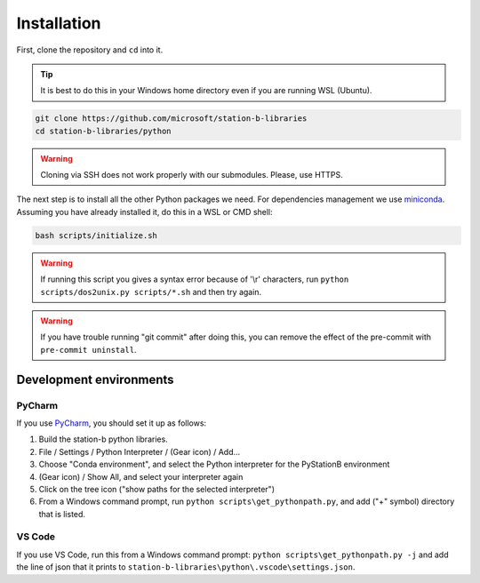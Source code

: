 .. _monorepo-installation:

Installation
============

First, clone the repository and ``cd`` into it.

.. tip:: It is best to do this in your Windows home directory even if you are running WSL (Ubuntu). 

.. code-block:: bash

    git clone https://github.com/microsoft/station-b-libraries
    cd station-b-libraries/python

.. warning:: Cloning via SSH does not work properly with our submodules. Please, use HTTPS.

The next step is to install all the other Python packages we need. For dependencies management we use
`miniconda <https://docs.conda.io/en/latest/>`_. Assuming you have already installed it, do this in a
WSL or CMD shell:

.. code-block:: bash

    bash scripts/initialize.sh

.. warning::  
   If running this script you gives a syntax error because of '\\r' characters, run
   ``python scripts/dos2unix.py scripts/*.sh`` and then try again.

.. warning:: If you have trouble running "git commit" after doing this, you can remove the effect of
             the pre-commit with ``pre-commit uninstall``.


Development environments
------------------------
PyCharm
~~~~~~~

If you use `PyCharm <https://www.jetbrains.com/pycharm/>`_, you should set it up as follows:

1. Build the station-b python libraries.
2. File / Settings / Python Interpreter / (Gear icon) / Add...
3. Choose "Conda environment", and select the Python interpreter for the PyStationB environment
4. (Gear icon) / Show All, and select your interpreter again
5. Click on the tree icon ("show paths for the selected interpreter")
6. From a Windows command prompt, run ``python scripts\get_pythonpath.py``, and add ("+" symbol) directory that is listed.

VS Code
~~~~~~~

If you use VS Code, run this from a Windows command prompt: ``python scripts\get_pythonpath.py -j``
and add the line of json that it prints to ``station-b-libraries\python\.vscode\settings.json``. 

